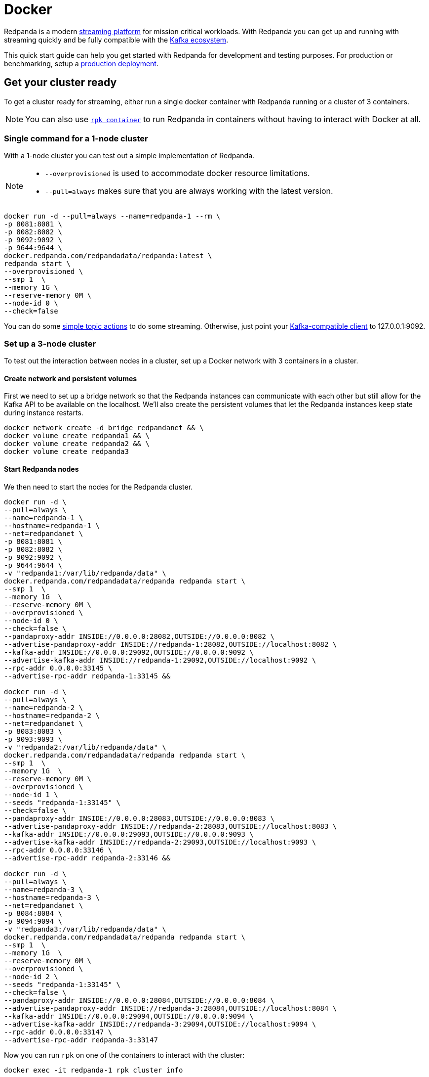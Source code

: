 = Docker
:description: Spin up a Redpanda cluster with Docker or Redpanda Cloud, create a basic streaming application, and explore your cluster in Redpanda Console.

Redpanda is a modern https://redpanda.com/blog/intelligent-data-api/[streaming platform] for mission critical workloads.
With Redpanda you can get up and running with streaming quickly
and be fully compatible with the https://cwiki.apache.org/confluence/display/KAFKA/Ecosystem[Kafka ecosystem].

This quick start guide can help you get started with Redpanda for development and testing purposes.
For production or benchmarking, setup a xref:deployment:production-deployment.adoc[production deployment].

== Get your cluster ready

To get a cluster ready for streaming, either run a single docker container with Redpanda running or a cluster of 3 containers.

NOTE: You can also use xref:deployment:guide-rpk-container.adoc[`rpk container`] to run Redpanda in containers without having to interact with Docker at all.

=== Single command for a 1-node cluster

With a 1-node cluster you can test out a simple implementation of Redpanda.

[NOTE]
====

* `--overprovisioned` is used to accommodate docker resource limitations.
* `--pull=always` makes sure that you are always working with the latest version.

====

[,bash]
----
docker run -d --pull=always --name=redpanda-1 --rm \
-p 8081:8081 \
-p 8082:8082 \
-p 9092:9092 \
-p 9644:9644 \
docker.redpanda.com/redpandadata/redpanda:latest \
redpanda start \
--overprovisioned \
--smp 1  \
--memory 1G \
--reserve-memory 0M \
--node-id 0 \
--check=false
----

You can do some <<do-some-streaming,simple topic actions>> to do some streaming.
Otherwise, just point your xref:reference:faq[Kafka-compatible client] to 127.0.0.1:9092.

=== Set up a 3-node cluster

To test out the interaction between nodes in a cluster, set up a Docker network with 3 containers in a cluster.

==== Create network and persistent volumes

First we need to set up a bridge network so that the Redpanda instances can communicate with each other
but still allow for the Kafka API to be available on the localhost.
We'll also create the persistent volumes that let the Redpanda instances keep state during instance restarts.

[,bash]
----
docker network create -d bridge redpandanet && \
docker volume create redpanda1 && \
docker volume create redpanda2 && \
docker volume create redpanda3
----

==== Start Redpanda nodes

We then need to start the nodes for the Redpanda cluster.

[,bash]
----
docker run -d \
--pull=always \
--name=redpanda-1 \
--hostname=redpanda-1 \
--net=redpandanet \
-p 8081:8081 \
-p 8082:8082 \
-p 9092:9092 \
-p 9644:9644 \
-v "redpanda1:/var/lib/redpanda/data" \
docker.redpanda.com/redpandadata/redpanda redpanda start \
--smp 1  \
--memory 1G  \
--reserve-memory 0M \
--overprovisioned \
--node-id 0 \
--check=false \
--pandaproxy-addr INSIDE://0.0.0.0:28082,OUTSIDE://0.0.0.0:8082 \
--advertise-pandaproxy-addr INSIDE://redpanda-1:28082,OUTSIDE://localhost:8082 \
--kafka-addr INSIDE://0.0.0.0:29092,OUTSIDE://0.0.0.0:9092 \
--advertise-kafka-addr INSIDE://redpanda-1:29092,OUTSIDE://localhost:9092 \
--rpc-addr 0.0.0.0:33145 \
--advertise-rpc-addr redpanda-1:33145 &&

docker run -d \
--pull=always \
--name=redpanda-2 \
--hostname=redpanda-2 \
--net=redpandanet \
-p 8083:8083 \
-p 9093:9093 \
-v "redpanda2:/var/lib/redpanda/data" \
docker.redpanda.com/redpandadata/redpanda redpanda start \
--smp 1  \
--memory 1G  \
--reserve-memory 0M \
--overprovisioned \
--node-id 1 \
--seeds "redpanda-1:33145" \
--check=false \
--pandaproxy-addr INSIDE://0.0.0.0:28083,OUTSIDE://0.0.0.0:8083 \
--advertise-pandaproxy-addr INSIDE://redpanda-2:28083,OUTSIDE://localhost:8083 \
--kafka-addr INSIDE://0.0.0.0:29093,OUTSIDE://0.0.0.0:9093 \
--advertise-kafka-addr INSIDE://redpanda-2:29093,OUTSIDE://localhost:9093 \
--rpc-addr 0.0.0.0:33146 \
--advertise-rpc-addr redpanda-2:33146 &&

docker run -d \
--pull=always \
--name=redpanda-3 \
--hostname=redpanda-3 \
--net=redpandanet \
-p 8084:8084 \
-p 9094:9094 \
-v "redpanda3:/var/lib/redpanda/data" \
docker.redpanda.com/redpandadata/redpanda redpanda start \
--smp 1  \
--memory 1G  \
--reserve-memory 0M \
--overprovisioned \
--node-id 2 \
--seeds "redpanda-1:33145" \
--check=false \
--pandaproxy-addr INSIDE://0.0.0.0:28084,OUTSIDE://0.0.0.0:8084 \
--advertise-pandaproxy-addr INSIDE://redpanda-3:28084,OUTSIDE://localhost:8084 \
--kafka-addr INSIDE://0.0.0.0:29094,OUTSIDE://0.0.0.0:9094 \
--advertise-kafka-addr INSIDE://redpanda-3:29094,OUTSIDE://localhost:9094 \
--rpc-addr 0.0.0.0:33147 \
--advertise-rpc-addr redpanda-3:33147
----

Now you can run `rpk` on one of the containers to interact with the cluster:

[,bash]
----
docker exec -it redpanda-1 rpk cluster info
----

Or as a separate container in the same network:

[,bash]
----
docker run --net redpandanet docker.redpanda.com/redpandadata/redpanda cluster info --brokers=redpanda-1:29092
----

The output of the status command looks like:

[,bash]
----
BROKERS
=======
ID    HOST        PORT
0*    redpanda-1  29092
1     redpanda-2  29093
2     redpanda-3  29094
----

=== Bring up a docker-compose file

You can easily try out different docker configuration parameters with a docker-compose file.

. Save this content as `docker-compose.yml`:
+
[,yaml]
----
version: '3.7'
services:
  redpanda:
    # NOTE: Please use the latest version here!
    image: docker.redpanda.com/redpandadata/redpanda:v21.11.15
    container_name: redpanda-1
    command:
    - redpanda
    - start
    - --smp
    - '1'
    - --reserve-memory
    - 0M
    - --overprovisioned
    - --node-id
    - '0'
    - --kafka-addr
    - PLAINTEXT://0.0.0.0:29092,OUTSIDE://0.0.0.0:9092
    - --advertise-kafka-addr
    - PLAINTEXT://redpanda:29092,OUTSIDE://localhost:9092
    - --pandaproxy-addr
    - PLAINTEXT://0.0.0.0:28082,OUTSIDE://0.0.0.0:8082
    - --advertise-pandaproxy-addr
    - PLAINTEXT://redpanda:28082,OUTSIDE://localhost:8082
    ports:
    - 8081:8081
    - 8082:8082
    - 9092:9092
    - 28082:28082
    - 29092:29092
----

. In the directory where the file is saved, run:
+
[,bash]
----
 docker-compose up -d
----

If you want to change the parameters, edit the docker-compose file and run the command again.

== Do some streaming

Here are some sample commands to produce and consume streams:

. Create a topic. We'll call it "twitch_chat":
+
[,bash]
----
 docker exec -it redpanda-1 \
 rpk topic create twitch_chat --brokers=localhost:9092
----

. Produce messages to the topic:
+
[,bash]
----
 docker exec -it redpanda-1 \
 rpk topic produce twitch_chat --brokers=localhost:9092
----
+
Type text into the topic and press Ctrl + D to separate between messages.
+
Press Ctrl + C to exit the produce command.

. Consume (or read) the messages in the topic:
+
[,bash]
----
 docker exec -it redpanda-1 \
 rpk topic consume twitch_chat --brokers=localhost:9092
----
+
Each message is shown with its metadata, like this:
+
[,bash]
----
 {
 "message": "How do you stream with Redpanda?\n",
 "partition": 0,
 "offset": 1,
 "timestamp": "2021-02-10T15:52:35.251+02:00"
 }
----

You've just installed Redpanda and done streaming in a few easy steps.

== Clean Up

When you are finished with the cluster, you can shutdown and delete the containers.
Change the commands below accordingly if you used the 1-cluster option, or the 3-cluster option.

[,bash]
----
docker stop redpanda-1 redpanda-2 redpanda-3 && \
docker rm redpanda-1 redpanda-2 redpanda-3
----

If you set up volumes and a network, delete them with:

[,bash]
----
docker volume rm redpanda1 redpanda2 redpanda3 && \
docker network rm redpandanet
----

== What's Next?

* Our xref:reference:faq.adoc[FAQ] page shows all of the clients that you can use to do streaming with Redpanda.
  (Spoiler: Any Kafka-compatible client!)
* Get a multi-node cluster up and running using xref:deployment:guide-rpk-container.adoc[`rpk container`].
* Want to setup a production cluster? Check out our xref:deployment:production-deployment.adoc[Production Deployment Guide].
